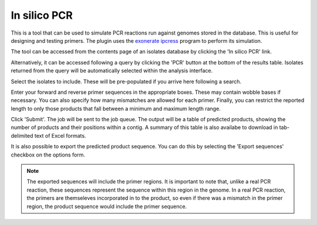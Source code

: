 .. index::
   single: in silico PCR analysis
   
*************
In silico PCR
*************
This is a tool that can be used to simulate PCR reactions run against genomes
stored in the database. This is useful for designing and testing primers. The
plugin uses the `exonerate ipcress
<https://www.ebi.ac.uk/about/vertebrate-genomics/software/ipcress-manual>`_ 
program to perform its simulation.

The tool can be accessed from the contents page of an isolates database by 
clicking the 'In silico PCR' link.

.. image:: /images/data_analysis/pcr1.png

Alternatively, it can be accessed following a query by clicking the 'PCR'
button at the bottom of the results table. Isolates returned from the query
will be automatically selected within the analysis interface.

.. image:: /images/data_analysis/pcr2.png

Select the isolates to include. These will be pre-populated if you arrive here
following a search.

Enter your forward and reverse primer sequences in the appropriate boxes. These
may contain wobble bases if necessary. You can also specify how many mismatches
are allowed for each primer. Finally, you can restrict the reported length to
only those products that fall between a minimum and maximum length range.

.. image:: /images/data_analysis/pcr3.png

Click 'Submit'. The job will be sent to the job queue. The output will be a
table of predicted products, showing the number of products and their positions
within a contig. A summary of this table is also availabe to download in tab-
delimited text of Excel formats.

.. image:: /images/data_analysis/pcr4.png

It is also possible to export the predicted product sequence. You can do this
by selecting the 'Export sequences' checkbox on the options form.

.. image:: /images/data_analysis/pcr5.png

.. note::

  The exported sequences will include the primer regions. It is important to 
  note that, unlike a real PCR reaction, these sequences represent the sequence
  within this region in the genome. In a real PCR reaction, the primers are
  themseleves incorporated in to the product, so even if there was a mismatch 
  in the primer region, the product sequence would include the primer sequence.  


